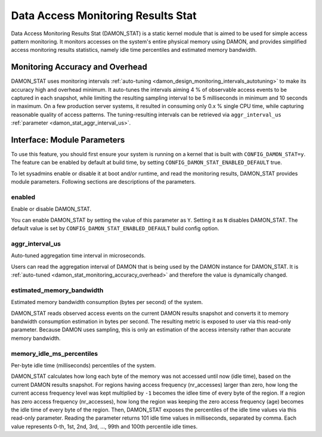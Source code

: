 .. SPDX-License-Identifier: GPL-2.0

===================================
Data Access Monitoring Results Stat
===================================

Data Access Monitoring Results Stat (DAMON_STAT) is a static kernel module that
is aimed to be used for simple access pattern monitoring.  It monitors accesses
on the system's entire physical memory using DAMON, and provides simplified
access monitoring results statistics, namely idle time percentiles and
estimated memory bandwidth.

.. _damon_stat_monitoring_accuracy_overhead:

Monitoring Accuracy and Overhead
================================

DAMON_STAT uses monitoring intervals :ref:`auto-tuning
<damon_design_monitoring_intervals_autotuning>` to make its accuracy high and
overhead minimum.  It auto-tunes the intervals aiming 4 % of observable access
events to be captured in each snapshot, while limiting the resulting sampling
interval to be 5 milliseconds in minimum and 10 seconds in maximum.  On a few
production server systems, it resulted in consuming only 0.x % single CPU time,
while capturing reasonable quality of access patterns.  The tuning-resulting
intervals can be retrieved via ``aggr_interval_us`` :ref:`parameter
<damon_stat_aggr_interval_us>`.

Interface: Module Parameters
============================

To use this feature, you should first ensure your system is running on a kernel
that is built with ``CONFIG_DAMON_STAT=y``.  The feature can be enabled by
default at build time, by setting ``CONFIG_DAMON_STAT_ENABLED_DEFAULT`` true.

To let sysadmins enable or disable it at boot and/or runtime, and read the
monitoring results, DAMON_STAT provides module parameters.  Following
sections are descriptions of the parameters.

enabled
-------

Enable or disable DAMON_STAT.

You can enable DAMON_STAT by setting the value of this parameter as ``Y``.
Setting it as ``N`` disables DAMON_STAT.  The default value is set by
``CONFIG_DAMON_STAT_ENABLED_DEFAULT`` build config option.

.. _damon_stat_aggr_interval_us:

aggr_interval_us
----------------

Auto-tuned aggregation time interval in microseconds.

Users can read the aggregation interval of DAMON that is being used by the
DAMON instance for DAMON_STAT.  It is :ref:`auto-tuned
<damon_stat_monitoring_accuracy_overhead>` and therefore the value is
dynamically changed.

estimated_memory_bandwidth
--------------------------

Estimated memory bandwidth consumption (bytes per second) of the system.

DAMON_STAT reads observed access events on the current DAMON results snapshot
and converts it to memory bandwidth consumption estimation in bytes per second.
The resulting metric is exposed to user via this read-only parameter.  Because
DAMON uses sampling, this is only an estimation of the access intensity rather
than accurate memory bandwidth.

memory_idle_ms_percentiles
--------------------------

Per-byte idle time (milliseconds) percentiles of the system.

DAMON_STAT calculates how long each byte of the memory was not accessed until
now (idle time), based on the current DAMON results snapshot.  For regions
having access frequency (nr_accesses) larger than zero, how long the current
access frequency level was kept multiplied by ``-1`` becomes the idlee time of
every byte of the region.  If a region has zero access frequency (nr_accesses),
how long the region was keeping the zero access frequency (age) becomes the
idle time of every byte of the region.  Then, DAMON_STAT exposes the
percentiles of the idle time values via this read-only parameter.  Reading the
parameter returns 101 idle time values in milliseconds, separated by comma.
Each value represents 0-th, 1st, 2nd, 3rd, ..., 99th and 100th percentile idle
times.
